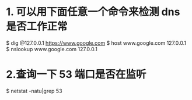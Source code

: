 * 1. 可以用下面任意一个命令来检测 dns 是否工作正常
$ dig @127.0.0.1 https://www.google.com
$ host www.google.com 127.0.0.1
$ nslookup www.google.com 127.0.0.1

* 2.查询一下 53 端口是否在监听
$ netstat -natu|grep 53
